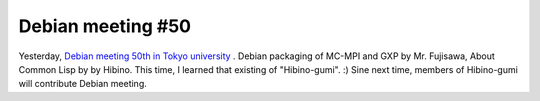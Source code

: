 Debian meeting #50
==================

Yesterday,  `Debian meeting 50th in Tokyo university <http://tokyodebian.alioth.debian.org/2009-03.html>`_ . Debian packaging of MC-MPI and GXP by Mr. Fujisawa, About Common Lisp by by Hibino. This time, I learned that existing of "Hibino-gumi". :) Sine next time, members of Hibino-gumi will contribute Debian meeting.






.. author:: default
.. categories:: Debian
.. tags::
.. comments::
